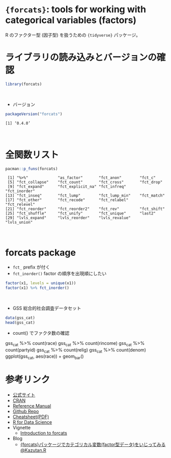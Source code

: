 #+STARTUP: folded indent
#+PROPERTY: header-args:R :results output :session *R:forcats*

* ~{forcats}~: tools for working with categorical variables (factors)

R のファクター型 (因子型) を扱うための ~{tidyverse}~ パッケージ。
\\

* ライブラリの読み込みとバージョンの確認

#+begin_src R :results silent
library(forcats)
#+end_src
\\

- バージョン
#+begin_src R :exports both
packageVersion("forcats")
#+end_src

#+RESULTS:
: [1] ‘0.4.0’
\\

* 全関数リスト

#+begin_src R :exports both
pacman::p_funs(forcats)
#+end_src

#+RESULTS:
:  [1] "%>%"             "as_factor"       "fct_anon"        "fct_c"          
:  [5] "fct_collapse"    "fct_count"       "fct_cross"       "fct_drop"       
:  [9] "fct_expand"      "fct_explicit_na" "fct_infreq"      "fct_inorder"    
: [13] "fct_inseq"       "fct_lump"        "fct_lump_min"    "fct_match"      
: [17] "fct_other"       "fct_recode"      "fct_relabel"     "fct_relevel"    
: [21] "fct_reorder"     "fct_reorder2"    "fct_rev"         "fct_shift"      
: [25] "fct_shuffle"     "fct_unify"       "fct_unique"      "last2"          
: [29] "lvls_expand"     "lvls_reorder"    "lvls_revalue"    "lvls_union"
\\

* forcats package

- ~fct_~ prefix が付く
- ~fct_inorder()~ factor の順序を出現順にしたい
#+begin_src R
factor(x1, levels = unique(x1))
factor(x1) %>% fct_inorder()
#+end_src

#+RESULTS:
: [1] Dec Apr Jan Mar
: Levels: Dec Apr Jan Mar
: 
: [1] Dec Apr Jan Mar
: Levels: Dec Apr Jan Mar
\\

- GSS 総合的社会調査データセット
#+begin_src R :results value :colnames yes
data(gss_cat)
head(gss_cat)
#+end_src

#+RESULTS:
| year | marital       | age | race  | rincome        | partyid            | relig              | denom            | tvhours |
|------+---------------+-----+-------+----------------+--------------------+--------------------+------------------+---------|
| 2000 | Never married |  26 | White | $8000 to 9999  | Ind,near rep       | Protestant         | Southern baptist |      12 |
| 2000 | Divorced      |  48 | White | $8000 to 9999  | Not str republican | Protestant         | Baptist-dk which |     nil |
| 2000 | Widowed       |  67 | White | Not applicable | Independent        | Protestant         | No denomination  |       2 |
| 2000 | Never married |  39 | White | Not applicable | Ind,near rep       | Orthodox-christian | Not applicable   |       4 |
| 2000 | Divorced      |  25 | White | Not applicable | Not str democrat   | None               | Not applicable   |       1 |
| 2000 | Married       |  25 | White | $20000 - 24999 | Strong democrat    | Protestant         | Southern baptist |     nil |

- count() でファクタ数の確認
gss_cat %>% count(race)
gss_cat %>% count(rincome)
gss_cat %>% count(partyid)
gss_cat %>% count(relig)
gss_cat %>% count(denom)
ggplot(gss_cat, aes(race)) + geom_bar()

* 参考リンク

- [[https://forcats.tidyverse.org/][公式サイト]]
- [[https://cran.r-project.org/web/packages/forcats/index.html][CRAN]]
- [[https://cran.r-project.org/web/packages/forcats/forcats.pdf][Reference Manual]]
- [[https://github.com/tidyverse/forcats][Github Repo]]
- [[http://www.flutterbys.com.au/stats/downloads/slides/figure/factors.pdf][Cheatsheet(PDF)]]
- [[https://r4ds.had.co.nz/][R for Data Science]]
- Vignette
  - [[https://cran.r-project.org/web/packages/forcats/vignettes/forcats.html][Introduction to forcats]]
- Blog
  - [[https://kazutan.github.io/kazutanR/forcats_test.html][{forcats}パッケージでカテゴリカル変数(factor型データ)をいじってみる@Kazutan.R]]
    
